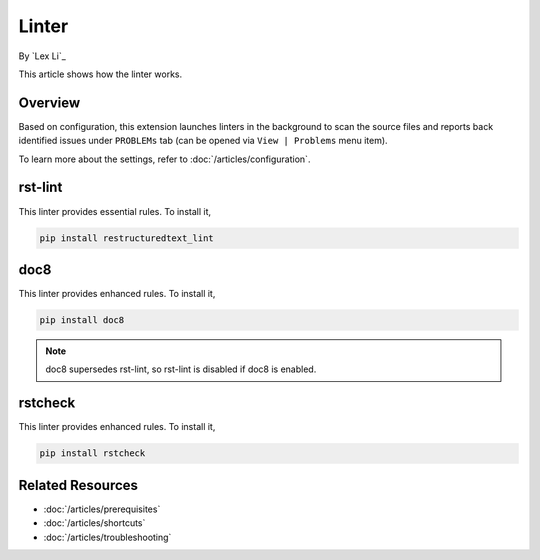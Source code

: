 Linter
======

By `Lex Li`_

This article shows how the linter works.

Overview
--------
Based on configuration, this extension launches linters in the background to
scan the source files and reports back identified issues under ``PROBLEMs`` tab
(can be opened via ``View | Problems`` menu item).

To learn more about the settings, refer to :doc:`/articles/configuration`.

rst-lint
--------
This linter provides essential rules. To install it,

.. code-block:: bash

   pip install restructuredtext_lint

doc8
----
This linter provides enhanced rules. To install it,

.. code-block:: bash

   pip install doc8

.. note:: doc8 supersedes rst-lint, so rst-lint is disabled if doc8 is enabled.

rstcheck
--------
This linter provides enhanced rules. To install it,

.. code-block:: bash

   pip install rstcheck

Related Resources
-----------------

- :doc:`/articles/prerequisites`
- :doc:`/articles/shortcuts`
- :doc:`/articles/troubleshooting`
